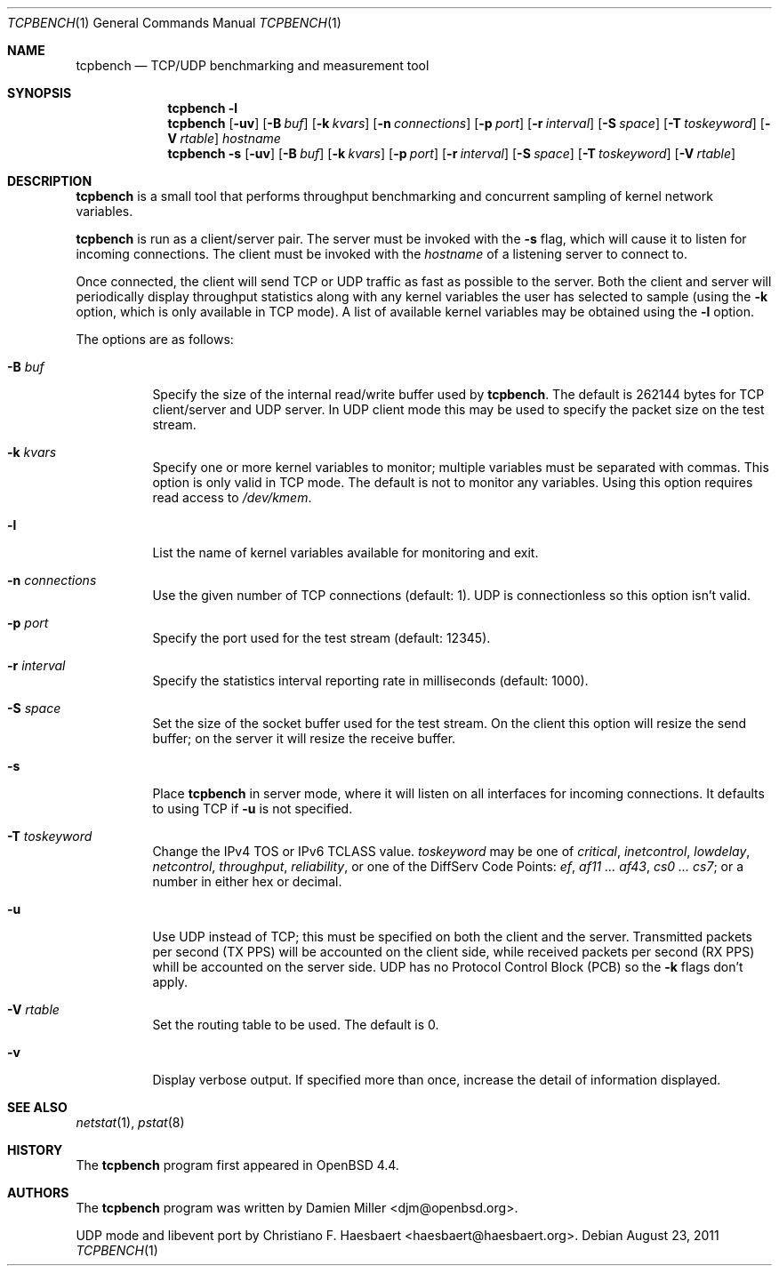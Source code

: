 .\" $OpenBSD: tcpbench.1,v 1.13 2011/08/23 04:13:37 haesbaert Exp $
.\"
.\" Copyright (c) 2008 Damien Miller <djm@mindrot.org>
.\"
.\" Permission to use, copy, modify, and distribute this software for any
.\" purpose with or without fee is hereby granted, provided that the above
.\" copyright notice and this permission notice appear in all copies.
.\"
.\" THE SOFTWARE IS PROVIDED "AS IS" AND THE AUTHOR DISCLAIMS ALL WARRANTIES
.\" WITH REGARD TO THIS SOFTWARE INCLUDING ALL IMPLIED WARRANTIES OF
.\" MERCHANTABILITY AND FITNESS. IN NO EVENT SHALL THE AUTHOR BE LIABLE FOR
.\" ANY SPECIAL, DIRECT, INDIRECT, OR CONSEQUENTIAL DAMAGES OR ANY DAMAGES
.\" WHATSOEVER RESULTING FROM LOSS OF USE, DATA OR PROFITS, WHETHER IN AN
.\" ACTION OF CONTRACT, NEGLIGENCE OR OTHER TORTIOUS ACTION, ARISING OUT OF
.\" OR IN CONNECTION WITH THE USE OR PERFORMANCE OF THIS SOFTWARE.
.\"
.Dd $Mdocdate: August 23 2011 $
.Dt TCPBENCH 1
.Os
.Sh NAME
.Nm tcpbench
.Nd TCP/UDP benchmarking and measurement tool
.Sh SYNOPSIS
.Nm
.Fl l
.Nm
.Op Fl uv
.Op Fl B Ar buf
.Op Fl k Ar kvars
.Op Fl n Ar connections
.Op Fl p Ar port
.Op Fl r Ar interval
.Op Fl S Ar space
.Op Fl T Ar toskeyword
.Op Fl V Ar rtable
.Ar hostname
.Nm
.Bk -words
.Fl s
.Op Fl uv
.Op Fl B Ar buf
.Op Fl k Ar kvars
.Op Fl p Ar port
.Op Fl r Ar interval
.Op Fl S Ar space
.Op Fl T Ar toskeyword
.Op Fl V Ar rtable
.Ek
.Sh DESCRIPTION
.Nm
is a small tool that performs throughput benchmarking and concurrent
sampling of kernel network variables.
.Pp
.Nm
is run as a client/server pair.
The server must be invoked with the
.Fl s
flag, which will cause it to listen for incoming connections.
The client must be invoked with the
.Ar hostname
of a listening server to connect to.
.Pp
Once connected, the client will send TCP or UDP traffic as fast as possible to
the server.
Both the client and server will periodically display throughput
statistics along with any kernel variables the user has selected to
sample (using the
.Fl k
option, which is only available in TCP mode).
A list of available kernel variables may be obtained using the
.Fl l
option.
.Pp
The options are as follows:
.Bl -tag -width Ds
.It Fl B Ar buf
Specify the size of the internal read/write buffer used by
.Nm .
The default is 262144 bytes for TCP client/server and UDP server.
In UDP client mode this may be used to specify the packet size on the test
stream.
.It Fl k Ar kvars
Specify one or more kernel variables to monitor; multiple variables must be
separated with commas.
This option is only valid in TCP mode.
The default is not to monitor any variables.
Using this option requires read access to
.Pa /dev/kmem .
.It Fl l
List the name of kernel variables available for monitoring and exit.
.It Fl n Ar connections
Use the given number of TCP connections (default: 1).
UDP is connectionless so this option isn't valid.
.It Fl p Ar port
Specify the port used for the test stream (default: 12345).
.It Fl r Ar interval
Specify the statistics interval reporting rate in milliseconds (default: 1000).
.It Fl S Ar space
Set the size of the socket buffer used for the test stream.
On the client this option will resize the send buffer;
on the server it will resize the receive buffer.
.It Fl s
Place
.Nm
in server mode, where it will listen on all interfaces for incoming
connections.
It defaults to using TCP if
.Fl u
is not specified.
.It Fl T Ar toskeyword
Change the IPv4 TOS or IPv6 TCLASS value.
.Ar toskeyword
may be one of
.Ar critical ,
.Ar inetcontrol ,
.Ar lowdelay ,
.Ar netcontrol ,
.Ar throughput ,
.Ar reliability ,
or one of the DiffServ Code Points:
.Ar ef ,
.Ar af11 ... af43 ,
.Ar cs0 ... cs7 ;
or a number in either hex or decimal.
.It Fl u
Use UDP instead of TCP; this must be specified on both the client
and the server.
Transmitted packets per second (TX PPS) will be accounted on the client
side, while received packets per second (RX PPS) whill be accounted on the
server side.
UDP has no Protocol Control Block (PCB) so the
.Fl k
flags don't apply.
.It Fl V Ar rtable
Set the routing table to be used.
The default is 0.
.It Fl v
Display verbose output.
If specified more than once, increase the detail of information displayed.
.El
.Sh SEE ALSO
.Xr netstat 1 ,
.Xr pstat 8
.Sh HISTORY
The
.Nm
program first appeared in
.Ox 4.4 .
.Sh AUTHORS
.An -nosplit
The
.Nm
program was written by
.An Damien Miller Aq djm@openbsd.org .
.Pp
UDP mode and libevent port by
.An Christiano F. Haesbaert Aq haesbaert@haesbaert.org .
